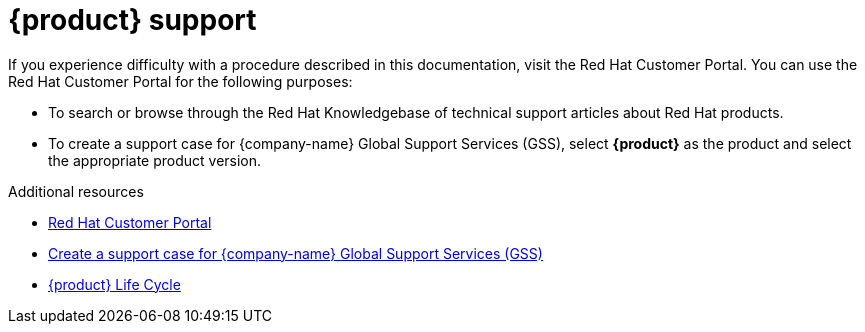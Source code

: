 :_mod-docs-content-type: REFERENCE

[id="ref-customer-support-info_{context}"]
= {product} support

If you experience difficulty with a procedure described in this documentation, visit the Red Hat Customer Portal.
You can use the Red Hat Customer Portal for the following purposes:

* To search or browse through the Red Hat Knowledgebase of technical support articles about Red Hat products.
* To create a support case for {company-name} Global Support Services (GSS), select *{product}* as the product and select the appropriate product version.

.Additional resources
* link:https://access.redhat.com[Red Hat Customer Portal]
* link:https://access.redhat.com/support/cases/#/case/new/get-support?caseCreate=true[Create a support case for {company-name} Global Support Services (GSS)]
* link:https://access.redhat.com/support/policy/updates/developerhub[{product} Life Cycle]
